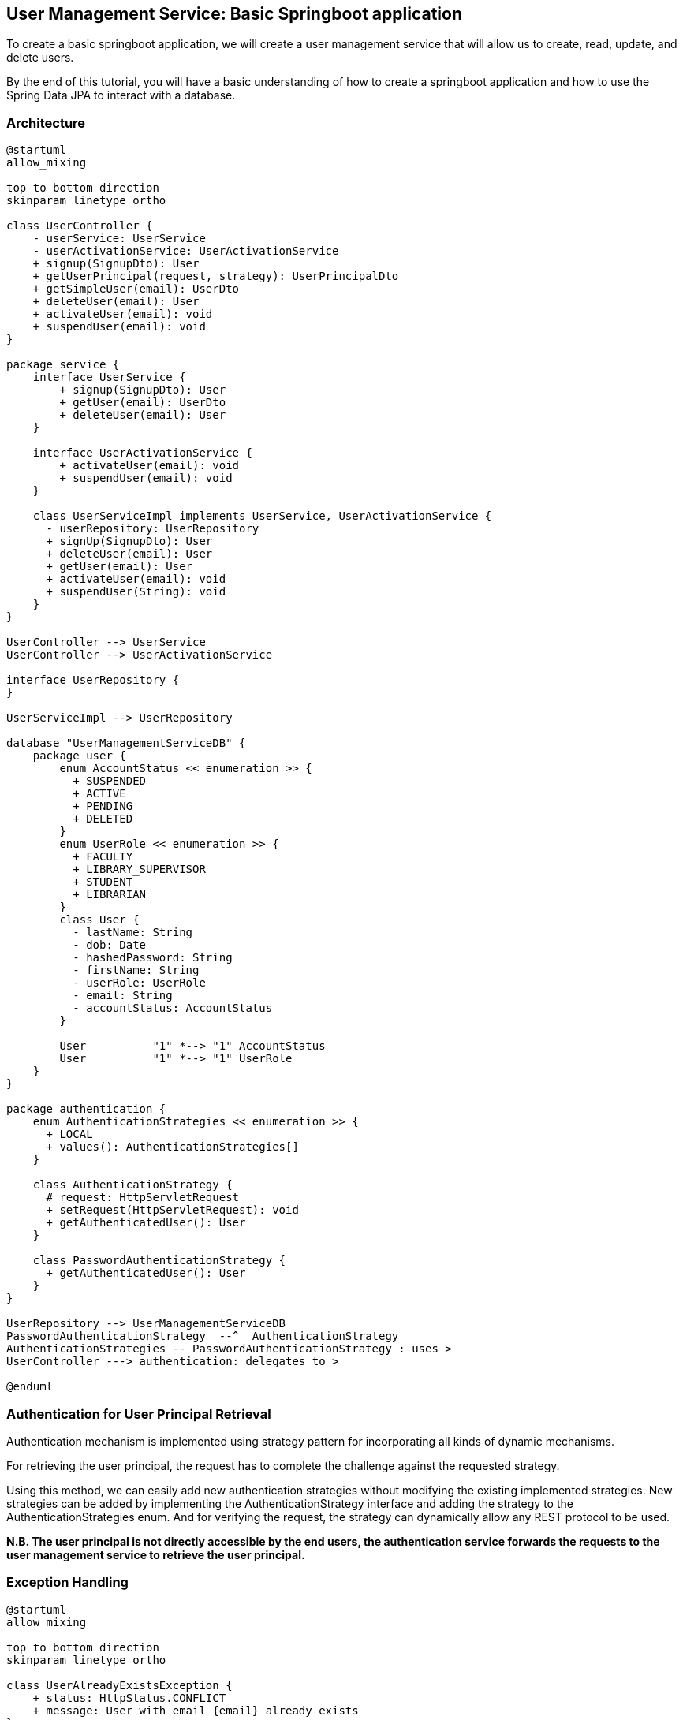 == User Management Service: Basic Springboot application

To create a basic springboot application, we will create a user management service that will allow us to create, read, update, and delete users.

By the end of this tutorial, you will have a basic understanding of how to create a springboot application and how to use the Spring Data JPA to interact with a database.

=== Architecture

[plantuml,target=diagram-classes,format=svg]
....
@startuml
allow_mixing

top to bottom direction
skinparam linetype ortho

class UserController {
    - userService: UserService
    - userActivationService: UserActivationService
    + signup(SignupDto): User
    + getUserPrincipal(request, strategy): UserPrincipalDto
    + getSimpleUser(email): UserDto
    + deleteUser(email): User
    + activateUser(email): void
    + suspendUser(email): void
}

package service {
    interface UserService {
        + signup(SignupDto): User
        + getUser(email): UserDto
        + deleteUser(email): User
    }

    interface UserActivationService {
        + activateUser(email): void
        + suspendUser(email): void
    }

    class UserServiceImpl implements UserService, UserActivationService {
      - userRepository: UserRepository
      + signUp(SignupDto): User
      + deleteUser(email): User
      + getUser(email): User
      + activateUser(email): void
      + suspendUser(String): void
    }
}

UserController --> UserService
UserController --> UserActivationService

interface UserRepository {
}

UserServiceImpl --> UserRepository

database "UserManagementServiceDB" {
    package user {
        enum AccountStatus << enumeration >> {
          + SUSPENDED
          + ACTIVE
          + PENDING
          + DELETED
        }
        enum UserRole << enumeration >> {
          + FACULTY
          + LIBRARY_SUPERVISOR
          + STUDENT
          + LIBRARIAN
        }
        class User {
          - lastName: String
          - dob: Date
          - hashedPassword: String
          - firstName: String
          - userRole: UserRole
          - email: String
          - accountStatus: AccountStatus
        }

        User          "1" *--> "1" AccountStatus
        User          "1" *--> "1" UserRole
    }
}

package authentication {
    enum AuthenticationStrategies << enumeration >> {
      + LOCAL
      + values(): AuthenticationStrategies[]
    }

    class AuthenticationStrategy {
      # request: HttpServletRequest
      + setRequest(HttpServletRequest): void
      + getAuthenticatedUser(): User
    }

    class PasswordAuthenticationStrategy {
      + getAuthenticatedUser(): User
    }
}

UserRepository --> UserManagementServiceDB
PasswordAuthenticationStrategy  --^  AuthenticationStrategy
AuthenticationStrategies -- PasswordAuthenticationStrategy : uses >
UserController ---> authentication: delegates to >

@enduml
....

=== Authentication for User Principal Retrieval

Authentication mechanism is implemented using strategy pattern for incorporating all kinds of dynamic mechanisms.

For retrieving the user principal, the request has to complete the challenge against the requested strategy.

Using this method, we can easily add new authentication strategies without modifying the existing implemented strategies.
New strategies can be added by implementing the AuthenticationStrategy interface and adding the strategy to the AuthenticationStrategies enum.
And for verifying the request, the strategy can dynamically allow any REST protocol to be used.

*N.B. The user principal is not directly accessible by the end users, the authentication service forwards the requests to the user management service to retrieve the user principal.*

=== Exception Handling

[plantuml,target=diagram-classes,format=svg]
....
@startuml
allow_mixing

top to bottom direction
skinparam linetype ortho

class UserAlreadyExistsException {
    + status: HttpStatus.CONFLICT
    + message: User with email {email} already exists
}

class UserNotFoundException {
    + status: HttpStatus.NOT_FOUND
    + message: User with email {email} not found
}

@enduml
....

=== Important Dependencies

* Eureka Client
* Spring Boot Starter Validation: For validating the request body
* Cloud Starter Config
